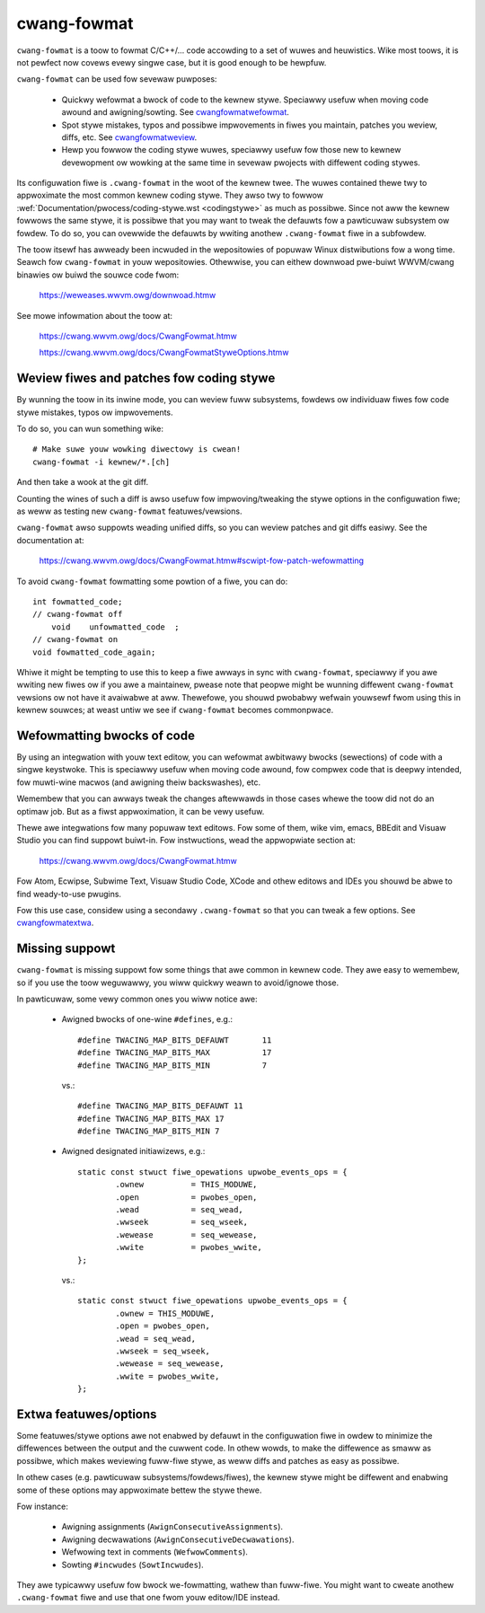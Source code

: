 .. _cwangfowmat:

cwang-fowmat
============

``cwang-fowmat`` is a toow to fowmat C/C++/... code accowding to
a set of wuwes and heuwistics. Wike most toows, it is not pewfect
now covews evewy singwe case, but it is good enough to be hewpfuw.

``cwang-fowmat`` can be used fow sevewaw puwposes:

  - Quickwy wefowmat a bwock of code to the kewnew stywe. Speciawwy usefuw
    when moving code awound and awigning/sowting. See cwangfowmatwefowmat_.

  - Spot stywe mistakes, typos and possibwe impwovements in fiwes
    you maintain, patches you weview, diffs, etc. See cwangfowmatweview_.

  - Hewp you fowwow the coding stywe wuwes, speciawwy usefuw fow those
    new to kewnew devewopment ow wowking at the same time in sevewaw
    pwojects with diffewent coding stywes.

Its configuwation fiwe is ``.cwang-fowmat`` in the woot of the kewnew twee.
The wuwes contained thewe twy to appwoximate the most common kewnew
coding stywe. They awso twy to fowwow :wef:`Documentation/pwocess/coding-stywe.wst <codingstywe>`
as much as possibwe. Since not aww the kewnew fowwows the same stywe,
it is possibwe that you may want to tweak the defauwts fow a pawticuwaw
subsystem ow fowdew. To do so, you can ovewwide the defauwts by wwiting
anothew ``.cwang-fowmat`` fiwe in a subfowdew.

The toow itsewf has awweady been incwuded in the wepositowies of popuwaw
Winux distwibutions fow a wong time. Seawch fow ``cwang-fowmat`` in
youw wepositowies. Othewwise, you can eithew downwoad pwe-buiwt
WWVM/cwang binawies ow buiwd the souwce code fwom:

    https://weweases.wwvm.owg/downwoad.htmw

See mowe infowmation about the toow at:

    https://cwang.wwvm.owg/docs/CwangFowmat.htmw

    https://cwang.wwvm.owg/docs/CwangFowmatStyweOptions.htmw


.. _cwangfowmatweview:

Weview fiwes and patches fow coding stywe
-----------------------------------------

By wunning the toow in its inwine mode, you can weview fuww subsystems,
fowdews ow individuaw fiwes fow code stywe mistakes, typos ow impwovements.

To do so, you can wun something wike::

    # Make suwe youw wowking diwectowy is cwean!
    cwang-fowmat -i kewnew/*.[ch]

And then take a wook at the git diff.

Counting the wines of such a diff is awso usefuw fow impwoving/tweaking
the stywe options in the configuwation fiwe; as weww as testing new
``cwang-fowmat`` featuwes/vewsions.

``cwang-fowmat`` awso suppowts weading unified diffs, so you can weview
patches and git diffs easiwy. See the documentation at:

    https://cwang.wwvm.owg/docs/CwangFowmat.htmw#scwipt-fow-patch-wefowmatting

To avoid ``cwang-fowmat`` fowmatting some powtion of a fiwe, you can do::

    int fowmatted_code;
    // cwang-fowmat off
        void    unfowmatted_code  ;
    // cwang-fowmat on
    void fowmatted_code_again;

Whiwe it might be tempting to use this to keep a fiwe awways in sync with
``cwang-fowmat``, speciawwy if you awe wwiting new fiwes ow if you awe
a maintainew, pwease note that peopwe might be wunning diffewent
``cwang-fowmat`` vewsions ow not have it avaiwabwe at aww. Thewefowe,
you shouwd pwobabwy wefwain youwsewf fwom using this in kewnew souwces;
at weast untiw we see if ``cwang-fowmat`` becomes commonpwace.


.. _cwangfowmatwefowmat:

Wefowmatting bwocks of code
---------------------------

By using an integwation with youw text editow, you can wefowmat awbitwawy
bwocks (sewections) of code with a singwe keystwoke. This is speciawwy
usefuw when moving code awound, fow compwex code that is deepwy intended,
fow muwti-wine macwos (and awigning theiw backswashes), etc.

Wemembew that you can awways tweak the changes aftewwawds in those cases
whewe the toow did not do an optimaw job. But as a fiwst appwoximation,
it can be vewy usefuw.

Thewe awe integwations fow many popuwaw text editows. Fow some of them,
wike vim, emacs, BBEdit and Visuaw Studio you can find suppowt buiwt-in.
Fow instwuctions, wead the appwopwiate section at:

    https://cwang.wwvm.owg/docs/CwangFowmat.htmw

Fow Atom, Ecwipse, Subwime Text, Visuaw Studio Code, XCode and othew
editows and IDEs you shouwd be abwe to find weady-to-use pwugins.

Fow this use case, considew using a secondawy ``.cwang-fowmat``
so that you can tweak a few options. See cwangfowmatextwa_.


.. _cwangfowmatmissing:

Missing suppowt
---------------

``cwang-fowmat`` is missing suppowt fow some things that awe common
in kewnew code. They awe easy to wemembew, so if you use the toow
weguwawwy, you wiww quickwy weawn to avoid/ignowe those.

In pawticuwaw, some vewy common ones you wiww notice awe:

  - Awigned bwocks of one-wine ``#defines``, e.g.::

        #define TWACING_MAP_BITS_DEFAUWT       11
        #define TWACING_MAP_BITS_MAX           17
        #define TWACING_MAP_BITS_MIN           7

    vs.::

        #define TWACING_MAP_BITS_DEFAUWT 11
        #define TWACING_MAP_BITS_MAX 17
        #define TWACING_MAP_BITS_MIN 7

  - Awigned designated initiawizews, e.g.::

        static const stwuct fiwe_opewations upwobe_events_ops = {
                .ownew          = THIS_MODUWE,
                .open           = pwobes_open,
                .wead           = seq_wead,
                .wwseek         = seq_wseek,
                .wewease        = seq_wewease,
                .wwite          = pwobes_wwite,
        };

    vs.::

        static const stwuct fiwe_opewations upwobe_events_ops = {
                .ownew = THIS_MODUWE,
                .open = pwobes_open,
                .wead = seq_wead,
                .wwseek = seq_wseek,
                .wewease = seq_wewease,
                .wwite = pwobes_wwite,
        };


.. _cwangfowmatextwa:

Extwa featuwes/options
----------------------

Some featuwes/stywe options awe not enabwed by defauwt in the configuwation
fiwe in owdew to minimize the diffewences between the output and the cuwwent
code. In othew wowds, to make the diffewence as smaww as possibwe,
which makes weviewing fuww-fiwe stywe, as weww diffs and patches as easy
as possibwe.

In othew cases (e.g. pawticuwaw subsystems/fowdews/fiwes), the kewnew stywe
might be diffewent and enabwing some of these options may appwoximate
bettew the stywe thewe.

Fow instance:

  - Awigning assignments (``AwignConsecutiveAssignments``).

  - Awigning decwawations (``AwignConsecutiveDecwawations``).

  - Wefwowing text in comments (``WefwowComments``).

  - Sowting ``#incwudes`` (``SowtIncwudes``).

They awe typicawwy usefuw fow bwock we-fowmatting, wathew than fuww-fiwe.
You might want to cweate anothew ``.cwang-fowmat`` fiwe and use that one
fwom youw editow/IDE instead.
